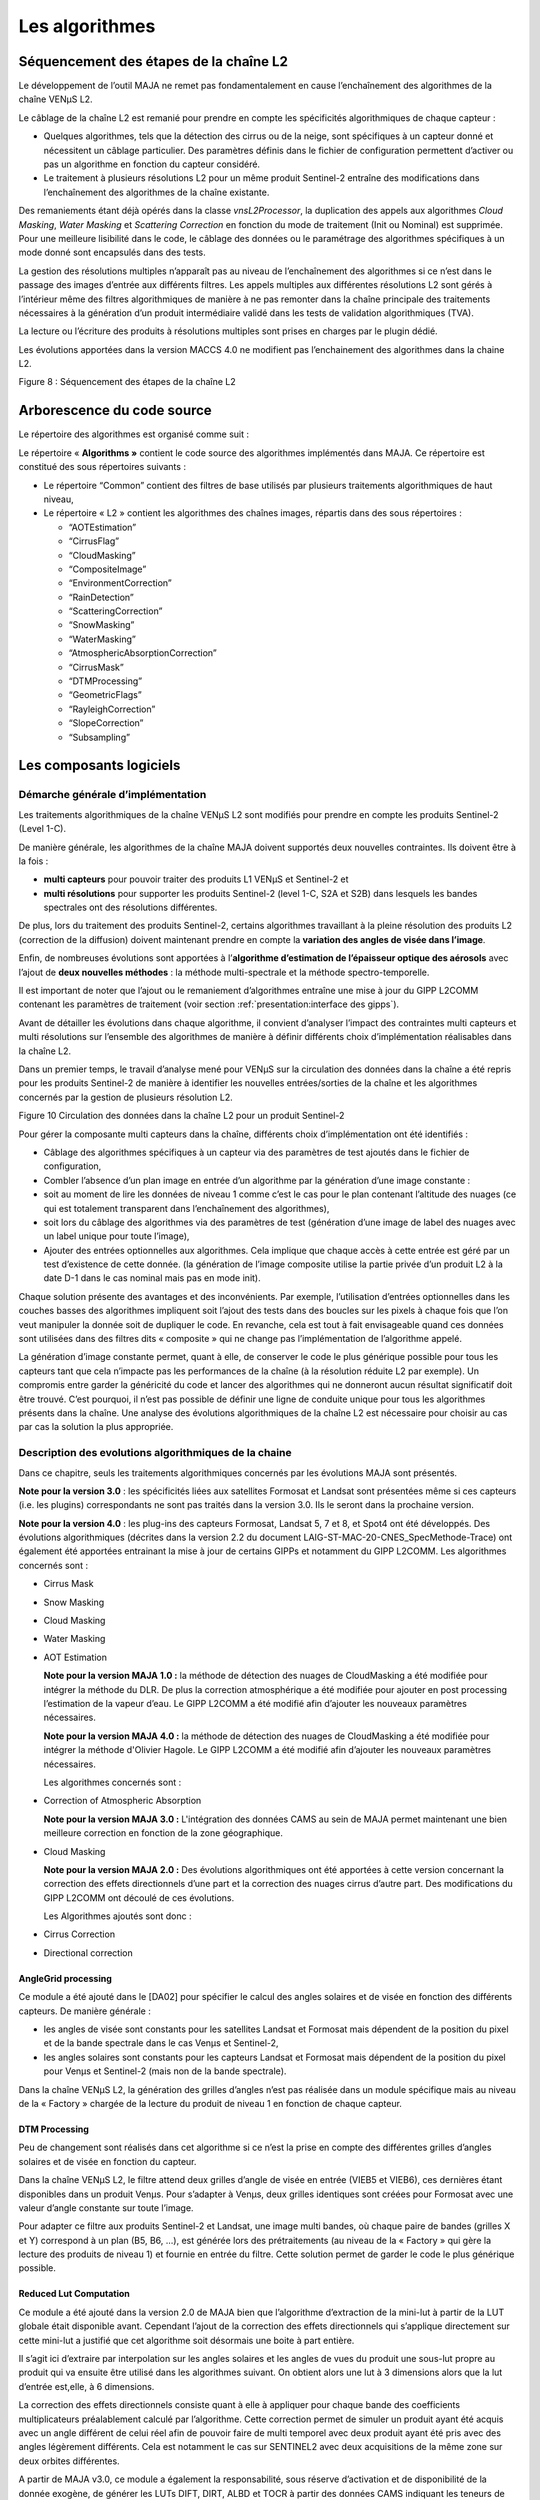 Les algorithmes
===============

Séquencement des étapes de la chaîne L2
---------------------------------------

Le développement de l’outil MAJA ne remet pas fondamentalement en cause
l’enchaînement des algorithmes de la chaîne VENµS L2.

Le câblage de la chaîne L2 est remanié pour prendre en compte les
spécificités algorithmiques de chaque capteur :

-  Quelques algorithmes, tels que la détection des cirrus ou de la
   neige, sont spécifiques à un capteur donné et nécessitent un câblage
   particulier. Des paramètres définis dans le fichier de configuration
   permettent d’activer ou pas un algorithme en fonction du capteur
   considéré.

-  Le traitement à plusieurs résolutions L2 pour un même produit
   Sentinel-2 entraîne des modifications dans l’enchaînement des
   algorithmes de la chaîne existante.

Des remaniements étant déjà opérés dans la classe *vnsL2Processor*, la
duplication des appels aux algorithmes *Cloud Masking*, *Water Masking*
et *Scattering Correction* en fonction du mode de traitement (Init ou
Nominal) est supprimée. Pour une meilleure lisibilité dans le code, le
câblage des données ou le paramétrage des algorithmes spécifiques à un
mode donné sont encapsulés dans des tests.

La gestion des résolutions multiples n’apparaît pas au niveau de
l’enchaînement des algorithmes si ce n’est dans le passage des images
d’entrée aux différents filtres. Les appels multiples aux différentes
résolutions L2 sont gérés à l’intérieur même des filtres algorithmiques
de manière à ne pas remonter dans la chaîne principale des traitements
nécessaires à la génération d’un produit intermédiaire validé dans les
tests de validation algorithmiques (TVA).

La lecture ou l’écriture des produits à résolutions multiples sont
prises en charges par le plugin dédié.

Les évolutions apportées dans la version MACCS 4.0 ne modifient pas
l’enchainement des algorithmes dans la chaine L2.

.. image:: Art/image7.png
   :width: 5.58333in
   :height: 5.75in

Figure 8 : Séquencement des étapes de la chaîne L2

Arborescence du code source
---------------------------

Le répertoire des algorithmes est organisé comme suit :

.. image:: Art/image8.png
   :width: 4.125in
   :height: 5.8125in
   :title: Arborescence du code source des algorithmes de MAJA

Le répertoire « \ **Algorithms »** contient le code source des
algorithmes implémentés dans MAJA. Ce répertoire est constitué des sous
répertoires suivants :

-  Le répertoire “Common” contient des filtres de base utilisés par
   plusieurs traitements algorithmiques de haut niveau,

-  Le répertoire « L2 » contient les algorithmes des chaînes images,
   répartis dans des sous répertoires :

   *  “AOTEstimation”

   *  “CirrusFlag”

   *  “CloudMasking”

   *  “CompositeImage”

   *  “EnvironmentCorrection”

   *  “RainDetection”

   *  “ScatteringCorrection”

   *  “SnowMasking”

   *  “WaterMasking”

   *  “AtmosphericAbsorptionCorrection”

   *  “CirrusMask”

   *  “DTMProcessing”

   *  “GeometricFlags”

   *  “RayleighCorrection”

   *  “SlopeCorrection”

   *  “Subsampling”


Les composants logiciels
------------------------

Démarche générale d’implémentation
~~~~~~~~~~~~~~~~~~~~~~~~~~~~~~~~~~

Les traitements algorithmiques de la chaîne VENµS L2 sont modifiés pour
prendre en compte les produits Sentinel-2 (Level 1-C).

De manière générale, les algorithmes de la chaîne MAJA doivent supportés
deux nouvelles contraintes. Ils doivent être à la fois :

-  **multi capteurs** pour pouvoir traiter des produits L1 VENµS et
   Sentinel-2 et

-  **multi résolutions** pour supporter les produits Sentinel-2 (level
   1-C, S2A et S2B) dans lesquels les bandes spectrales ont des
   résolutions différentes.

De plus, lors du traitement des produits Sentinel-2, certains
algorithmes travaillant à la pleine résolution des produits L2
(correction de la diffusion) doivent maintenant prendre en compte la
**variation des angles de visée dans l’image**.

Enfin, de nombreuses évolutions sont apportées à l’\ **algorithme
d’estimation de l’épaisseur optique des aérosols** avec l’ajout de
**deux nouvelles méthodes** : la méthode multi-spectrale et la méthode
spectro-temporelle.

Il est important de noter que l’ajout ou le remaniement d’algorithmes
entraîne une mise à jour du GIPP L2COMM contenant les paramètres de
traitement (voir section :ref:`presentation:interface des gipps`).

Avant de détailler les évolutions dans chaque algorithme, il convient
d’analyser l’impact des contraintes multi capteurs et multi résolutions
sur l’ensemble des algorithmes de manière à définir différents choix
d’implémentation réalisables dans la chaîne L2.

Dans un premier temps, le travail d’analyse mené pour VENµS sur la
circulation des données dans la chaîne a été repris pour les produits
Sentinel-2 de manière à identifier les nouvelles entrées/sorties de la
chaîne et les algorithmes concernés par la gestion de plusieurs
résolution L2.

.. image:: Art/image9.png
   :width: 6.84375in
   :height: 5.5in
.. image:: Art/image10.png
   :width: 6.59375in
   :height: 4.875in
.. image:: Art/image11.png
   :width: 6.34375in
   :height: 6.53125in

Figure 10 Circulation des données dans la chaîne L2 pour un produit
Sentinel-2

Pour gérer la composante multi capteurs dans la chaîne, différents choix
d’implémentation ont été identifiés :

-  Câblage des algorithmes spécifiques à un capteur via des paramètres
   de test ajoutés dans le fichier de configuration,

-  Combler l’absence d’un plan image en entrée d’un algorithme par la
   génération d’une image constante :

-  soit au moment de lire les données de niveau 1 comme c’est le cas
   pour le plan contenant l’altitude des nuages (ce qui est totalement
   transparent dans l’enchaînement des algorithmes),

-  soit lors du câblage des algorithmes via des paramètres de test
   (génération d’une image de label des nuages avec un label unique pour
   toute l’image),

-  Ajouter des entrées optionnelles aux algorithmes. Cela implique que
   chaque accès à cette entrée est géré par un test d’existence de cette
   donnée. (la génération de l’image composite utilise la partie privée
   d’un produit L2 à la date D-1 dans le cas nominal mais pas en mode
   init).

Chaque solution présente des avantages et des inconvénients. Par
exemple, l’utilisation d’entrées optionnelles dans les couches basses
des algorithmes impliquent soit l’ajout des tests dans des boucles sur
les pixels à chaque fois que l’on veut manipuler la donnée soit de
dupliquer le code. En revanche, cela est tout à fait envisageable quand
ces données sont utilisées dans des filtres dits « composite » qui ne
change pas l’implémentation de l’algorithme appelé.

La génération d’image constante permet, quant à elle, de conserver le
code le plus générique possible pour tous les capteurs tant que cela
n’impacte pas les performances de la chaîne (à la résolution réduite L2
par exemple). Un compromis entre garder la généricité du code et lancer
des algorithmes qui ne donneront aucun résultat significatif doit être
trouvé. C’est pourquoi, il n’est pas possible de définir une ligne de
conduite unique pour tous les algorithmes présents dans la chaîne. Une
analyse des évolutions algorithmiques de la chaîne L2 est nécessaire
pour choisir au cas par cas la solution la plus appropriée.

Description des evolutions algorithmiques de la chaine
~~~~~~~~~~~~~~~~~~~~~~~~~~~~~~~~~~~~~~~~~~~~~~~~~~~~~~

Dans ce chapitre, seuls les traitements algorithmiques concernés par les
évolutions MAJA sont présentés.

**Note pour la version 3.0** : les spécificités liées aux satellites
Formosat et Landsat sont présentées même si ces capteurs (i.e. les
plugins) correspondants ne sont pas traités dans la version 3.0. Ils le
seront dans la prochaine version.

**Note pour la version 4.0** : les plug-ins des capteurs Formosat,
Landsat 5, 7 et 8, et Spot4 ont été développés. Des évolutions
algorithmiques (décrites dans la version 2.2 du document
LAIG-ST-MAC-20-CNES_SpecMethode-Trace) ont également été apportées
entrainant la mise à jour de certains GIPPs et notamment du GIPP L2COMM.
Les algorithmes concernés sont :

-  Cirrus Mask

-  Snow Masking

-  Cloud Masking

-  Water Masking

-  AOT Estimation

   **Note pour la version MAJA 1.0 :** la méthode de détection des
   nuages de CloudMasking a été modifiée pour intégrer la méthode du
   DLR. De plus la correction atmosphérique a été modifiée pour ajouter
   en post processing l’estimation de la vapeur d’eau. Le GIPP L2COMM a
   été modifié afin d’ajouter les nouveaux paramètres nécessaires.

   **Note pour la version MAJA 4.0 :** la méthode de détection des
   nuages de CloudMasking a été modifiée pour intégrer la méthode d'Olivier
   Hagole. Le GIPP L2COMM a été modifié afin d’ajouter les nouveaux paramètres nécessaires.

   Les algorithmes concernés sont :

-  Correction of Atmospheric Absorption

   **Note pour la version MAJA 3.0 :** L'intégration des données CAMS au sein de
   MAJA permet maintenant une bien meilleure correction en fonction de la zone 
   géographique.


-  Cloud Masking

   **Note pour la version MAJA 2.0 :** Des évolutions algorithmiques ont
   été apportées à cette version concernant la correction des effets
   directionnels d’une part et la correction des nuages cirrus d’autre
   part. Des modifications du GIPP L2COMM ont découlé de ces évolutions.

   Les Algorithmes ajoutés sont donc :

-  Cirrus Correction

-  Directional correction

AngleGrid processing
^^^^^^^^^^^^^^^^^^^^

Ce module a été ajouté dans le [DA02] pour spécifier le calcul des
angles solaires et de visée en fonction des différents capteurs. De
manière générale :

-  les angles de visée sont constants pour les satellites Landsat et
   Formosat mais dépendent de la position du pixel et de la bande
   spectrale dans le cas Venµs et Sentinel-2,

-  les angles solaires sont constants pour les capteurs Landsat et
   Formosat mais dépendent de la position du pixel pour Venµs et
   Sentinel-2 (mais non de la bande spectrale).

Dans la chaîne VENµS L2, la génération des grilles d’angles n’est pas
réalisée dans un module spécifique mais au niveau de la « Factory »
chargée de la lecture du produit de niveau 1 en fonction de chaque
capteur.

DTM Processing
^^^^^^^^^^^^^^

Peu de changement sont réalisés dans cet algorithme si ce n’est la prise
en compte des différentes grilles d’angles solaires et de visée en
fonction du capteur.

Dans la chaîne VENµS L2, le filtre attend deux grilles d’angle de visée
en entrée (VIEB5 et VIEB6), ces dernières étant disponibles dans un
produit Venµs. Pour s’adapter à Venµs, deux grilles identiques sont
créées pour Formosat avec une valeur d’angle constante sur toute
l’image.

Pour adapter ce filtre aux produits Sentinel-2 et Landsat, une image
multi bandes, où chaque paire de bandes (grilles X et Y) correspond à un
plan (B5, B6, ...), est générée lors des prétraitements (au niveau de la
« Factory » qui gère la lecture des produits de niveau 1) et fournie en
entrée du filtre. Cette solution permet de garder le code le plus
générique possible.

Reduced Lut Computation
^^^^^^^^^^^^^^^^^^^^^^^

Ce module a été ajouté dans la version 2.0 de MAJA bien que l’algorithme
d’extraction de la mini-lut à partir de la LUT globale était disponible
avant. Cependant l’ajout de la correction des effets directionnels qui
s’applique directement sur cette mini-lut a justifié que cet algorithme
soit désormais une boite à part entière.

Il s’agit ici d’extraire par interpolation sur les angles solaires et
les angles de vues du produit une sous-lut propre au produit qui va
ensuite être utilisé dans les algorithmes suivant. On obtient alors une
lut à 3 dimensions alors que la lut d’entrée est,elle, à 6 dimensions.

La correction des effets directionnels consiste quant à elle à appliquer
pour chaque bande des coefficients multiplicateurs préalablement calculé
par l’algorithme. Cette correction permet de simuler un produit ayant
été acquis avec un angle différent de celui réel afin de pouvoir faire
de multi temporel avec deux produit ayant été pris avec des angles
légèrement différents. Cela est notamment le cas sur SENTINEL2 avec deux
acquisitions de la même zone sur deux orbites différentes.

A partir de MAJA v3.0, ce module a également la responsabilité, sous
réserve d’activation et de disponibilité de la donnée exogène, de
générer les LUTs DIFT, DIRT, ALBD et TOCR à partir des données CAMS
indiquant les teneurs de l’atmosphère relativement à certains aérosols,
ainsi que des LUTs relatives à ces même aérosols. Il est dorénavant
possible de d’estimer, grâce aux données CAMS, des lut DIFT, DIRT, ALBD
et TOCR plus représentatives de la réalité physique lors de
l’acquisition en lieu et place des LUTs constantes utilisées par défaut.
En contrepartie, les données auxiliaires à fournir à l’application MAJA
sont plus nombreuses et ont une période de validité contraignante, c’est
pourquoi la capacité d’utiliser des LUTs constantes est toujours
disponible et utilisée dans le cas général.

Subsampling
^^^^^^^^^^^

Modifier le module actuel « Susampling » afin qu’il gère l’aspect multi
résolution de S2 n’est pas la solution retenue. La solution consiste à
utiliser ce module pour les cas VENµS, Formosat et Landast. Pour le cas
Sentinel-2, on développe un nouveau module SubSamplingS2, en évitant
autant que faire se peut la duplication de code.

Par ailleurs, l’appel au module SubSampling est déplacé dans les Factory
afin de regrouper les spécificités liées aux formats des produits L1
dans le Plugin du capteur dédié.

A partir de la version 4.2, les étapes de rééchantilonnage sont
réalisées par un module commun à tout MACCS, la classe
vnsPadAndResampleImageFilter. Elle s’appuie sur des filtres
d’interpolation de l’OTB, d’ITK et certains développés dans MACCS pour
des soucis de performances.

Le filtre de l’OTB StreamingResampleImageFilter initialement utilisé
pour réaliser les rééchantillonnages a été remplacé à partir de la
version 4.8 par le filtre vnsGridResampleImageFilter, beaucoup plus
performant en temps d’exécution, pour des résultats numériques
identiques.

Correction of Atmospheric Absorption
^^^^^^^^^^^^^^^^^^^^^^^^^^^^^^^^^^^^

Quelques modifications sont apportées à l’algorithme de correction
atmosphérique par rapport à celui utilisé dans la chaîne VENµS L2.

Tout d’abord, il est important de noter, même si cela n’a pas d’impact
au niveau de l’algorithme lui-même, que les coefficients SMAC sont
dépendants du satellite S2-A, S2-B, L5, L7. En effet, les coefficients
SMAC sont lus dans des GIPPs. La chaîne utilise le fichier GIPP associé
au produit traité.

D’autre part, le contenu en vapeur d’eau n’est plus fonction du rapport
entre les réflectances à 910 et 865 nm (cas Venµs) mais entre les bandes
940 nm et 865 nm (pour Sentinel-2). Il convient d’utiliser un
paramétrage générique adapté à tous les capteurs.

La routine smac_inverse (fournie par le CNES) est maintenant dépendante
des angles de visée. Cette routine, ayant été ré implémentée par CS dans
la chaîne VENµS L2, est mise à jour.

La principale évolution de cet algorithme est liée à la prise en compte
des différentes résolutions d’un produit Sentinel-2. Dans la chaîne
VENµS, ce filtre est appelé deux fois, une fois à la résolution réduite
L2 et une fois à la pleine résolution. L’image du contenu en vapeur
d’eau est générée, à chaque résolution L2, à partir d’une LUT en
fonction du rapport des réflectances à 910 et 865 nm. Dans un produit
Sentinel-2, ces bandes sont à des résolutions L2 différentes et donc
contenues dans des vecteurs images différentes. Ce filtre est donc
remanié. Il génère l’image du contenu en vapeur d’eau à la résolution
réduite L2 et la ré échantillonne aux différentes résolutions L2 avant
d’appliquer les corrections gazeuses à une ou plusieurs images de
réflectance (10m et 20m pour Sentinel-2).

A partir de MAJA 1.0, l’estimation de la vapeur d’eau est post-processée
afin de limiter les erreurs d’estimation sur les zones sombres. Elle est
notamment « bouchée » à l’aide d’un algorithme de « gap filling » et
completée d’un masque indiquant si la teneur en vapeur d’eau à été
estimée ou bouchée pour chaque pixel.Cirrus Flag

Aucune modification n’est apportée par rapport à la chaîne VENµS L2.
Cependant, il est important de noter que cet algorithme est désormais
spécifique à VENµS. En effet, le plan d’altitude des nuages n’est pas
disponible dans les produits L1 Formosat et Landsat et une autre méthode
de détection des cirrus est définie pour Sentinel-2.

Pour uniformiser la logique choisie pour les algorithmes de détection
des cirrus et de neige, qui sont spécifiques à chaque capteur, un
paramètre est ajouté au fichier de configuration de manière à activer ou
non cet algorithme en fonction du capteur traité.

Cirrus Masking
^^^^^^^^^^^^^^

   Répond à: ST-169-CirrusMaskS2-0010 dans : DA02 Conformité : C

   Répond à: ST-169-CirrusFlagS2-0020 dans : DA02 Conformité : C

   Répond à: ST-169-CirrusFlagS2-0030 dans : DA02 Conformité : C

Les produits Sentinel-2 possèdent une bande spectrale à 1,38 µm qui a
une très forte absorption à la vapeur d’eau. De ce fait, un simple
seuillage sur la valeur de la réflectance TOA de cette bande permet de
détecter un pixel nuageux de type cirrus. Cependant, la projection des
ombres des nuages restant délicate, l’indicateur global « cirrus_flag »
est conservé.

Cet indicateur est levé lorsque le pourcentage de pixels nuageux de type
cirrus est supérieur à un seuil.

Cette classe est spécifique aux produits Sentinel-2 et génère en sortie
un masque des pixels de type cirrus. Un paramètre permettant d’activer
ou pas cet algorithme est donc ajouté dans le fichier de configuration.

Par ailleurs, ce masque étant réutilisé dans les algorithmes Snow
Masking et Cloud Masking, une image nulle est générée dans L2Processor
pour les autres capteurs de manière à conserver le code le plus
générique possible. En effet, il est préférable, dans ce cas, de
produire une image constante plutôt que de gérer des entrées images
conditionnelles. L’utilisation d’entrées optionnelles modifie le cœur
des méthodes pour l’adapter aux entrées fournies et peut entraîner des
duplications impropres de code en fonction du capteur.

Dans la version 4.0, les modifications apportées à cet algorithme
concernent tous les capteurs. Le seuil sur la réflectance 1.38µm au-delà
duquel un pixel est déclaré nuageux n'est plus un simple paramètre GIPP
mais est calculé à partir d'une équation linéaire en fonction de
l'altitude (seuil_reflectance = gain \* altitude +offset).

Le MNT (à la résolution réduite des produits L2) est donc ajouté en
entrée de l'algorithme.

Deux nouveaux paramètres GIP_L2COMM sont créés pour remplacer le
paramètre Cirrus_Refl_Threshold : Cirrus_Mask_Threshold_Offset et
Cirrus_Mask_Threshold_Gain.

Snow Masking
^^^^^^^^^^^^

L’algorithme de détection de la neige est mis en place dans la chaîne
MAJA pour les capteurs Sentinel-2 et Landsat qui, à la différence de
Venµs et Formosat, disposent d’une bande spectrale SWIR (Short-Wave
Infra-Red).

La détection de la neige sur les images Sentinel-2 repose sur un
seuillage de l’indice NDSI définit par :

.. image:: Art/NDSI.png
   :width: 2.5in
   :height: 1.5in
    

La réflectance de la bande SWIR permet de distinguer nettement la neige,
qui a une réflectance faible dans cette bande, des nuages qui ont eux
une réflectance élevée. De ce fait, les pixels neigeux ont un indice
NDSI élevé tandis que les nuages ont un indice faible tendant vers zéro.
Un Seuillage sur cet indice permet donc de séparer les pixels neigeux
des pixels nuageux.

L’eau pouvant causer des fausses détections, un seuillage supplémentaire
dans le rouge permet de palier ces fausses détections.

Un filtrage est également effectué sur les bords de l’image.

Enfin, une opération de morphologie mathématique de type fermeture
(dilatation + érosion) est appliquée au masque de neige.

Le masque de neige étant utilisé dans de nombreux algorithmes (Cloud
Masking, Rain Detection, AOT Estimation, Composite Image), une image
constante nulle est générée dans L2Processor pour les capteurs ne
disposant pas de bande spectrale SWIR (Venµs et Formosat). Le câblage de
cet algorithme dans L2Processor est réalisé via un paramètre présent
dans le fichier de configuration.

Comme décrit ci-dessus, le calcul du NDSI (Normalized Difference Snow
Index) et les tests permettant de détectés un pixel neigeux étaient
réalisés sur les valeurs de réflectance TOA corrigées de l'absorption
atmosphérique et de la diffusion sur le rayleigh. Dans cette nouvelle
version, ces valeurs de réflectance sont préalablement corrigées des
effets de pente au premier ordre :

   refl_corr = refl_surf_ray \* cos thetaS / cos ThetaI

   thetaS : angle zenithal solaire

   thetaI : l’angle d’incidence solaire est l’angle entre la normale à
   la pente et la direction solaire

Le calcul de l'angle d'incidence solaire est réalisé à la résolution
réduite des produits L2 (L2 coarse resolution). Ce calcul est déjà
présent dans l’algorithme de correction des pentes et pourra être
factorisé.

La détection de la neige sur les zones d’eau n’est plus réalisée excepté
en mode init et uniquement si le paramètre Use_Water_mask est fixé à
vrai.

Cloud Masking
^^^^^^^^^^^^^

La méthode de détection des nuages et de leurs ombres est similaire à
celle de la chaîne VENµS L2. Seules quelques évolutions sont à noter :

-  La prise en compte du masque de neige lors du seuillage sur la
   réflectance dans le bleu,

-  La prise en compte du masque de neige dans la méthode de seuillage
   sur la variation de réflectance,

-  La prise en compte du masque de cirrus lors de la génération du
   masque de nuages issus des critères stéréoscopiques et
   radiométriques,

-  Extraire le sous échantillonnage de l’image d’altitude des nuages
   spécifique à Venµs et le remonter dans L2Processor.

Pour les capteurs Sentinel-2, Formosat et Landsat, une image nulle du
plan d’altitude des nuages est créée à la résolution réduite L2 au
niveau du DataManager lors de la lecture des produits de niveau 1.
L’appel au sous échantillonnage de ce masque consiste, dans ce cas, à
une simple recopie de l’image d’entrée. Le masque associé, utilisé dans
Cloud Masking, est créé sans distinction pour tous les capteurs.

-  La labellisation des nuages lors de l’affinage de l’altitude pour les
   images Sentinel-2 et Landsat est la même que pour Formosat, c’est à
   dire un label unique pour tous les nuages de l’image,

-  L’altitude des nuages pour les produits Sentinel-2, Formosat et
   Landsat est constante sur toute l’image et fixée à une valeur
   d’altitude par défaut,

-  Dans l’algorithme de projection des ombres, l’utilisation de la
   grille VIEB5 d’un produit Venµs n’a plus de sens pour les capteurs
   Sentinel-2 et Landsat. La bande spectrale de référence pour la
   direction de visée est spécifique à chaque capteur et paramétrable.

Remarque : la manipulation de ces grilles dans les algorithmes est
réalisée en coordonnées « physiques » et non pas en coordonnées
« image ». Si cette conversion est réalisée lors de la lecture d’un
produit de niveau 1, elle doit être supprimée au niveau des algorithmes.

Les principales évolutions de la version 4.0 de MACCS sont réalisées
dans l’algorithme de détection des nuages.

A partir de MAJA 1.0, la détection initiale mono-temporelle des nuage
est effectuée à l’aide de la méthode du DLR impactant les seuils
appliqués aux différentes bandes afin de décider si un pixel est nuageux
ou non.

Reflectance Threshold
'''''''''''''''''''''

Le seuillage sur la réflectance dans le bleu et les pixels saturés est
complété par un seuillage sur la réflectance dans le proche infrarouge
et sur le masque d’eau à la date D-1 (après érosion).

La détection de nuages au-dessus de l’eau est améliorée par l’ajout d’un
seuillage supplémentaire sur la réflectance. Ce seuil dépend de la
présence de glitter ou pas sur l’image.

Deux paramètres GIP_L2COMM sont ajoutés : Blue_reflectance_threshold et
PIR\_ reflectance_threshold.

Reflectance Variation Threshold
'''''''''''''''''''''''''''''''

Une légère modification est apportée sur le calcul du seuil sur la
variation de réflectance dans le bleu. Ce seuil est désormais affecté à
la valeur minimum entre le seuil calculé en fonction de la durée écoulée
entre les deux produits et un seuil maximum fixé (paramètre d’entrée)
qui est ajouté au GIP_L2COMM.

Le GIPP Blue_Var_Threshold est remplacé par les paramètres
Min_threshold_var_blue et Max_threshold_var_blue.

Snow mask correction
''''''''''''''''''''

Un nouvel algorithme de correction du masque de neige est ajouté au
module Cloud Masking.

En effet, de fausses détections de neige pouvant apparaître au cœur de
nuages épais, il est préférable de supprimer du masque de neige ces
zones neigeuses situées à proximité de nuages ou de no_data et de les
ajouter au masque de nuages issu du seuillage sur la réflectance.

Pour déterminer ces zones, l’algorithme suivant est mis en place :

-  le masque de neige est labellisé puis dilaté.

-  pour chaque label, l’algorithme teste si tous les pixels déclarés
   neigeux uniquement dans le masque de neige dilaté (et pas dans le
   masque de neige initial) sont également nuageux ou dans les bords de
   l'image (no_data)

-  Si c’est le cas, tous les pixels de ce label (non dilaté) sont
   désactivés dans le masque de neige et ajoutés au masque de nuages
   issu du seuillage sur la réflectance.

Le masque de nuages utilisé inclut le masque de nuages déterminé par les
seuillage sur la réflectance et le masque d’eau (Reflactance Threshold)
et par la détection des variations de réflectance entre la date D et la
date D-1.

Le module Cloud Masking renvoie le masque de neige et le masque de
nuages corrigé.

L’interface de ce nouvel algorithme est décrite dans le tableau
suivant :

======================= ========================================================================================
\                       Description
Entrées                
Cloud_mask_sub.refl     Masque des nuages obtenu par seuillage sur la réflectance dans le bleu et le PIR
Cloud_mask_sub.refl_var Masque des nuages obtenu par seuillage sur la variation de réflectance
Edge_mask_sub           Masque des bords de l’image et des no_data
Snow_mask_sub           Masque de neige
Sorties                
Cloud_mask_sub.refl     Masque des nuages obtenu par seuillage sur la réflectance dans le bleu et le PIR corrigé
Snow_mask_sub           Masque de neige corrigé
======================= ========================================================================================

Shadow mask determination
'''''''''''''''''''''''''

Le masque des ombres est généré à partir d'équations géométriques qui
utilisent le masque des nuages, l'altitude des nuages, les angles
solaires et de visée et le MNT pour projeter les nuages au sol et
déterminer la position des ombres. La position des ombres au sol est
donc liée à l'altitude des nuages. Pour améliorer la localisation de ces
ombres, un algorithme d'affinement de l'altitude des nuages fondé sur
des critères radiométriques a été mis en place dans la chaîne L2. Il
procède par itération sur l'altitude des nuages pour rechercher
l'altitude qui correspond à la zone d'assombrissement maximum (due aux
ombres) entre l'image à la date D et celle à la date D-1.

Seuls les produits de niveau 1 Venµs disposent d'un plan contenant
l'altitude des nuages déterminée par stéréoscopie.

A partir de la version **5.0** de MACCS (DM **982**), pour les capteurs
différents de Venµs, l'approche est différente. L'absence de donnée
d'altitude des nuages nécessite de s'adapter en déterminant une zone
dans laquelle des ombres peuvent se trouver. Pour cela, au lieu
d'estimer l'altitude des nuages, leur ombre projetée va être calculée
pour chaque altitude dans une certaine gamme. Au sein de ces zones, il
sera alors appliqué différents tests statistiques relatifs à la
radiométrie de ces zones. La détermination des ombres n'est plus
itérative et ne permet alors plus d'estimer l’altitude des nuages. Ces
opérations sont assurées par la classe
vns::ShadowMaskDeterminationWithoutKnownAltitude. Ainsi, afin de
paramétrer ces nouveaux traitements, de nouveaux paramètres ont été
ajoutés au fichier GIPP_L2COMM.

Water Masking
^^^^^^^^^^^^^

Deux tests sont ajoutés dans la version MACCS 4.0 :

-  Un test sur la sélection des pixels valides qui exclut les pixels
   pour lesquels la pente est supérieure à un seuil

-  Un test supplémentaire sur la réflectance de surface corrigée du
   rayleigh dans le rouge qui vient s’ajouter au test sur le NDVI.

L’interface de cet algorithme a donc été légèrement modifiée. L’image
des pentes fournie avec le MNT à la résolution réduite des produits L2
est utlisée et deux nouveaux paramètres GIP_L2COMM sont créés :
Water_red_refl_threshold, Water_slope_threshold.

Rain detection
^^^^^^^^^^^^^^

L’algorithme de détection de la pluie prend en compte le masque de
neige. Un masque de neige constant et nul est donné en entrée du filtre
pour les capteurs Venµs et Formosat.

De plus, il faut remplacer le paramètre NIR_band par Water_Band dans les
GIPP.

Estimation of Aerosol Optical Properties
^^^^^^^^^^^^^^^^^^^^^^^^^^^^^^^^^^^^^^^^

D’importantes évolutions sont apportées à cet algorithme. Il existe
maintenant trois méthodes pour estimer l’épaisseur optique des
aérosols :

-  La méthode multi temporelle repose sur la stabilité de la réflectance
   de surface pour des images du même site acquises à des dates
   différentes. Il s’agit de la méthode actuellement implémentée dans la
   chaîne VENµS L2.

-  La méthode multi spectrale utilise des relations empiriques entre les
   bandes spectrales rouge et proche infrarouge.

-  La méthode spectro temporelle combine les deux méthodes précédentes.

Trois nouveaux filtres vnsMultiTemporalComputeAOTImageFilter,
vnsMultiSpectralComputeAOTImageFilter et
vnsSpectroTemporalComputeAOTImageFilter sont créées. Le filtre présent
dans la chaîne VENµS est repris pour les méthodes multi temporelle et
spectro-temporelle.

La sélection des pixels pour l’estimation locale de l’épaisseur optique
des aérosols est déclinée en deux versions pour les méthodes multi
temporelle et multi spectrale. Le masque des pixels neigeux est pris en
compte dans les deux cas. Le critère de sélection sur la variation
relative de réflectance entre la date D et la date D-1 est remplacé par
un seuillage sur la réflectance dans le rouge et sur le NDVI dans la
méthode multi spectrale.

La fonction de coût utilisée pour l’estimation de l’épaisseur optique
des aérosols est maintenant dépendante de la méthode utilisée. La
fonction de coût de la méthode multi temporelle est la même que dans la
chaîne VENµS.

Une nouvelle fonction de coût est ajoutée pour la méthode multi
spectrale. La méthode spectro temporelle utilise les deux.

.. image:: Art/image12.png
   :width: 6.07292in
   :height: 5.10417in

Figure 11 : diagramme de classes pour les fonctions de coût

Un nouveau template (de type enum) est ajouté à la classe
vnsAOTEstimation pour définir la méthode à employer. De plus, la partie
algorithmique (ré échantillonnage et redécoupage) concernant le passage
de la résolution réduite L2 à la pleine résolution pour les images de
sortie (AOT et TAO) va être appelée autant de fois qu’il y a de
résolutions L2 dans le produit traité.

Seule une évolution a été apportée à cet algorithme dans la version
MACCS 4.0 et concerne la sélection des pixels pour la méthode multi
temporelle.

Un nouveau seuillage sur la réflectance dans le bleu est ajouté lors de
la sélection des pixels utilisés pour le calcul de l’épaisseur optique
des aérosols via la méthode multi temporelle. L’objectif est d’éliminer
les valeurs de réflectance TOA pour lesquelles l’épaisseur optique des
aérosols ne peut être calculée. En effet dans une gamme de réflectance
donnée, l’impact de l’épaisseur optique aérosols n’est pas quantifiable
sur la mesure de la réflectance.

Pour effectuer ce seuillage, deux seuils encadrant les valeurs de
réflectance rejetées sont calculés en recherchant dans une gamme de
réflectance (pour des conditions d’acquisition données) les valeurs de
réflectance TOA pour lesquelles la différence entre les réflectances de
surface obtenues pour deux valeurs extrêmes d’AOT est faible (inférieure
à un seuil). Le passage de réflectance TOA aux valeurs de réflectance de
surface est réalisé via les mini LUTs calculées pour les conditions
d’acquisition (valeurs des angles au centre de l’image) associées au
produit traité.

===================================== ===================================================================================================
\                                     Description
Paramètres                           
Min_Difference_Thresholds_Calculation Seuil sur la différence entre des réflectances de surface obtenues pour deux valeurs extrêmes d’AOT
First_AOT                             Valeur minimum d’AOT pour calculer la première gamme de réflectance
Second_AOT                            Valeur maximum d’AOT pour calculer la première gamme de réflectance
TOA_Reflectance_Min                   Valeur minimum de la réflectance TOA pour déterminer la gamme de réflectance
TOA_Reflectance_Max                   Valeur maximum de la réflectance TOA pour déterminer la gamme de réflectance
TOA_Reflectance_Step                  Pas entre deux valeurs de réflectance dans la gamme.
===================================== ===================================================================================================

Cirrus Correction
^^^^^^^^^^^^^^^^^

L’algorithme de correction des zones de cirrus a été introduit dans MAJA
V2.0. Celui-ci permet de corriger les zones de l’image impactées par les
nuages cirrus afin d’améliorer le rendu visuel. Afin de traiter au mieux
les images, la distance de Maurer est utilisée afin de pondérer la
correction permettant ainsi d’appliquer une correction plus importante
au centre des nuages par rapport à leurs bords. Seuls les capteurs
disposant d’une bande cirrus peuvent activer la correction cirrus.

Scaterring Correction
^^^^^^^^^^^^^^^^^^^^^

Dans la chaîne VENµS L2, la variation des angles solaires et de visée
dans le champ est négligée lors de la correction de la dispersion
atmosphérique à pleine résolution. De ce fait, la LUT ne dépend plus que
de la réflectance de surface, de l’épaisseur optique des aérosols et de
l’altitude. L’algorithme travaille avec une LUT dite « réduite » pour
des valeurs d’angles constantes.

Pour Sentinel-2, la variation des angles dans le champ est trop
importante pour être négligée. Les angles sont alors considérés
constants par zone dans l’image. Une image contenant la valeur moyenne
des angles de visée par zone est créée au niveau du DataManager. La
modification consiste donc à prendre en compte cette variation d’angle
sur l’image en utilisant une LUT « réduite » par zone. Ces LUTs réduites
sont générées dans la classe L2Processor et un vecteur de LUTs (par
zone) est passé en entrée de l’algorithme.

De plus, pour gérer les différentes résolutions L2 d’un produit
Sentinel-2, deux vecteurs de LUTs réduites sont générés dans
L2Processor, l’un contenant les bandes spectrales à 10m et l’autre les
bandes spectrales à 20m.

Comme pour l’algorithme de correction atmosphérique, une classe est
chargée de l’enchaînement des appels aux classes algorithmiques pures.
Elle permet de gérer les traitements aux différentes résolutions en
fonction des capteurs. Cette classe attend une entrée par type d’image
(réflectance, masque, MNT) et par résolution (résolution réduite,
résolutions L2).

Composite Image
^^^^^^^^^^^^^^^

Il faut maintenant prendre en compte le masque de neige, pour la
génération de l’image composite.

Dans la version MACCS 4.0, la recherche des zones à forte épaisseur
optique des aérosols à proximité de nuages est supprimée. Toutes les
zones à forte AOT sont désormais prises en compte.

Corrections for environnement effects
^^^^^^^^^^^^^^^^^^^^^^^^^^^^^^^^^^^^^

L’algorithme de correction des effets de l’environnement n’est pas
modifié par rapport à la chaîne VENµS L2 si ce n’est qu’il faut
maintenant gérer les deux résolutions L2 (10 m et 20 m) d’un produit
Sentinel-2.

Pour cela, les traitements à la résolution réduite L2 et ceux à la
pleine résolution sont séparés dans des filtres distincts :

-  le filtre existant génère les images de réflectance d’environnement,
   de transmission directe et diffuse et d’albedo à la résolution
   réduite des produits L2,

-  un deuxième ré échantillonne les images à la pleine résolution L2,
   les retaille, supprime les effets de flou sur les bords de l’image de
   réflectance de l’environnement, génère l’image de transmission totale
   et applique le terme correctif à la réflectance de surface corrigée
   de la diffusion.

Ce découpage permet d’appeler les traitements à la pleine résolution
autant de fois qu’il y a de résolutions différentes. Les images à la
résolution réduite L2 étant générées pour toutes les bandes spectrales,
les tables de correspondance entre les bandes spectrales à la résolution
« L2 coarse » et celles à la résolution L2 sont utilisées dans le
Functor générant l’image de réflectance de surface finale.

Dans le cas Sentinel-2, deux images de réflectance de surface et deux
images de réflectance de l’environnement (10 m et 20 m) sont générées en
sortie et réutilisées pour la correction des pentes.

Slope Correction
^^^^^^^^^^^^^^^^

Dans l’algorithme de correction des pentes, la problématique multi
résolution liée à Sentinel-2 est traitée de la même façon que dans
l’algorithme de correction de l’environnement. Les traitements à la
résolution réduite des produits L2 et à la pleine résolution sont donc
séparés. Les tables de correspondance des bandes spectrales entre les
différentes résolutions sont également utilisées.

Description des évolutions des « outils de contrôle et de validation »
~~~~~~~~~~~~~~~~~~~~~~~~~~~~~~~~~~~~~~~~~~~~~~~~~~~~~~~~~~~~~~~~~~~~~~

Évolutions générales
^^^^^^^^^^^^^^^^^^^^

De manière générale, les traitements actuellement disponibles dans
l’outil implémenté dans les chaînes L2 VENµS évoluent afin de prendre en
compte des produits des niveaux 1, 2 pour les capteurs Sentinel-2 et
Landsat.

Le module de lecture de la partie publique d‘un produit L2 est modifié
pour traiter les données à plusieurs résolutions.

Les évolutions spécifiques sont décrites ci-dessous.

Évolutions spécifiques
^^^^^^^^^^^^^^^^^^^^^^

Seules quelques évolutions spécifiques sont apportées à cet outil :

-  Pour les cas Sentinel-2 et Landsat, les contours du masque de neige
   seront soulignés dans le Quicklook généré (dans Exigence 100),

-  Un contrôle est réalisé pour vérifier que les 3 canaux sélectionnés
   par l’utilisateur correspondent bien à des bandes de même résolution
   (dans Exigence 120),

-  L’extraction de pixels sur les plans de résolutions 20 et 60 m d’un
   produit Sentinel de niveau 1 ou 2 est ajoutée : à partir des
   coordonnées du pixel central défini dans la résolution 10m, il faut
   déterminer le pixel équivalent (superposable) pour les plans de
   résolutions 20 et 60 m (prendre en compte le facteur de résolution
   sur la taille de la fenêtre à utiliser) (dans Exigence 210).
